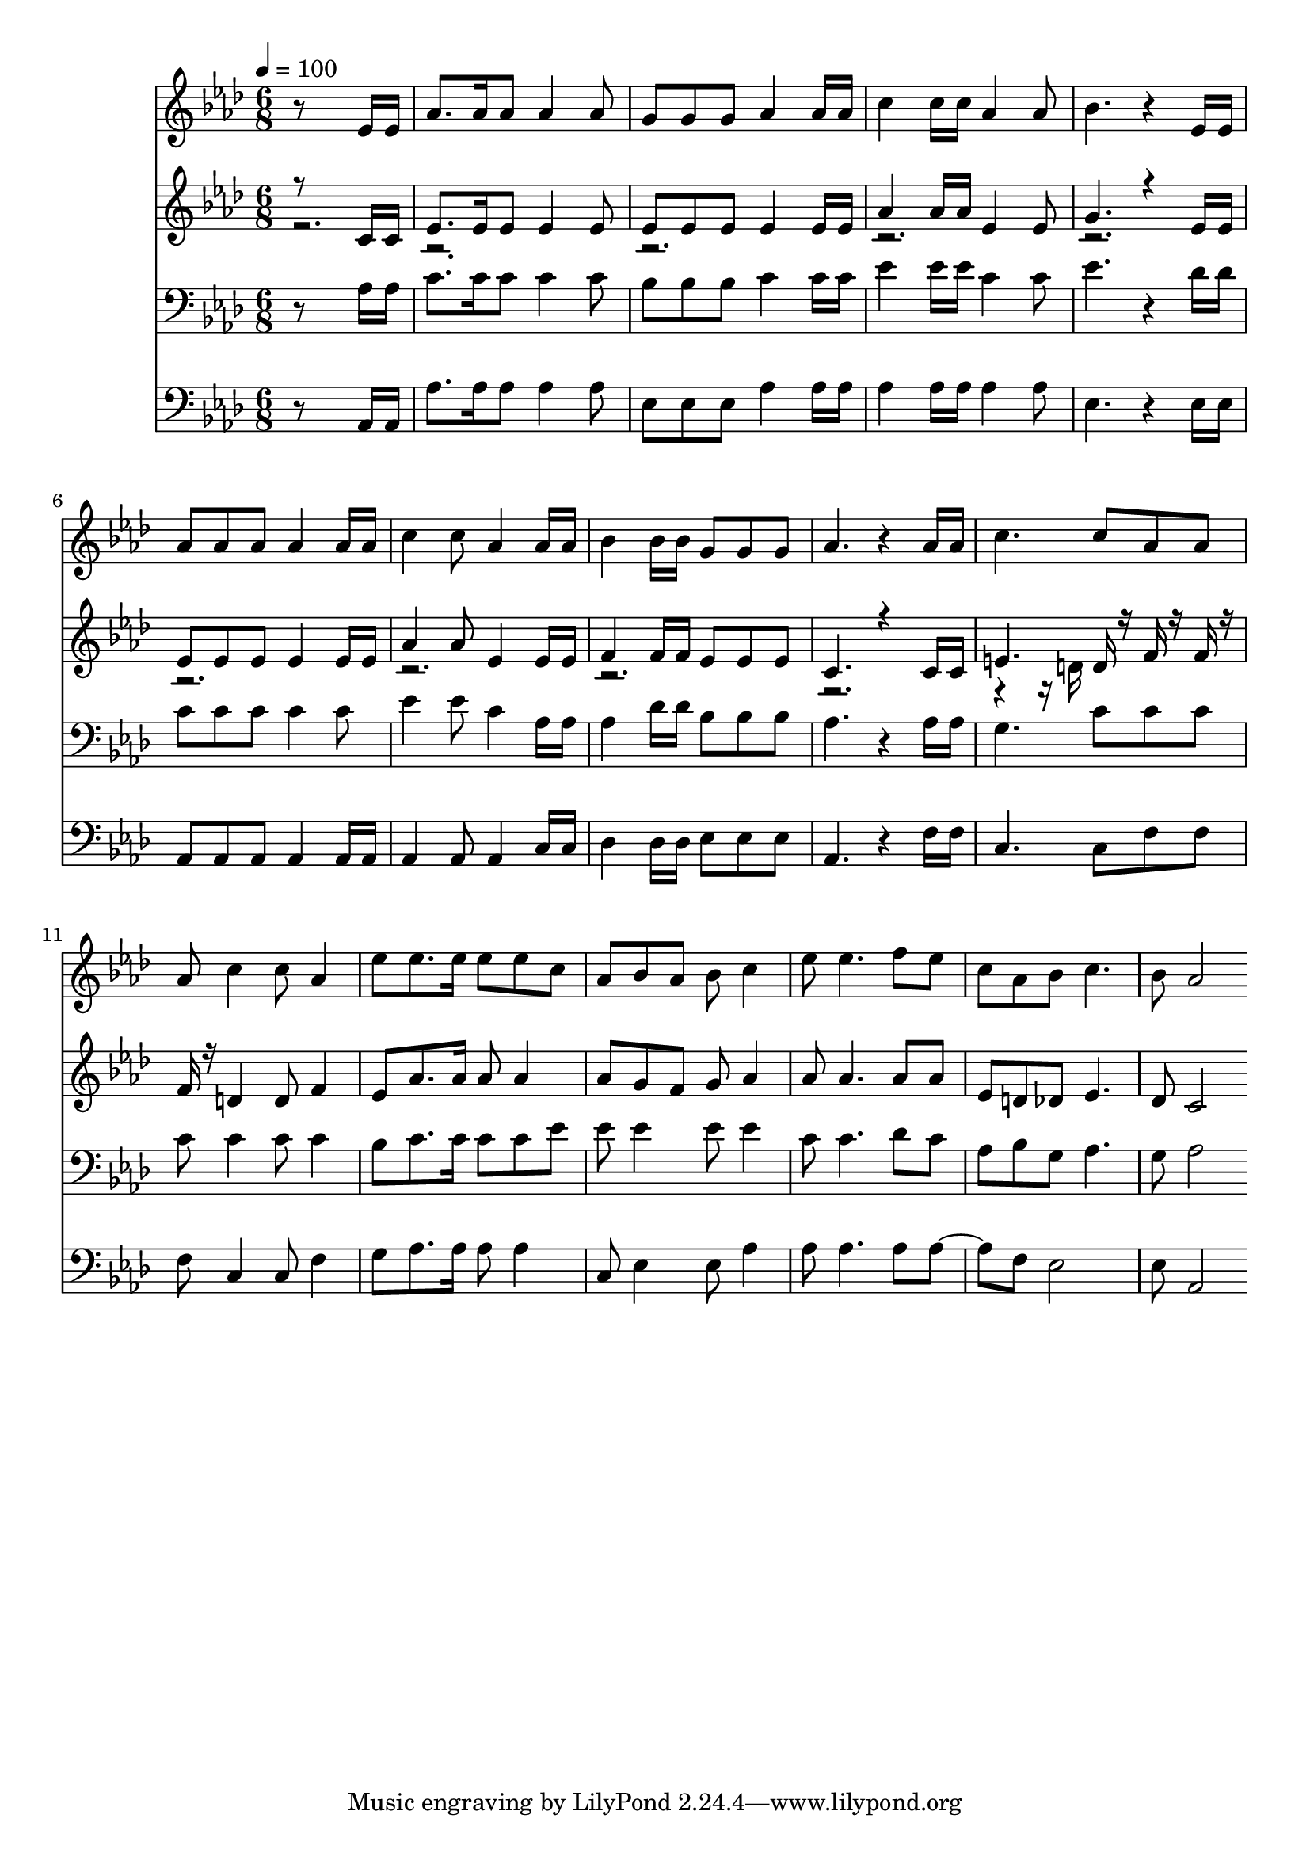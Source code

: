 % Lily was here -- automatically converted by c:/Program Files (x86)/LilyPond/usr/bin/midi2ly.py from mid/125.mid
\version "2.14.0"

\layout {
  \context {
    \Voice
    \remove "Note_heads_engraver"
    \consists "Completion_heads_engraver"
    \remove "Rest_engraver"
    \consists "Completion_rest_engraver"
  }
}

trackAchannelA = {


  \key aes \major
    
  \time 6/8 
  

  \key aes \major
  
  \tempo 4 = 100 
  
}

trackA = <<
  \context Voice = voiceA \trackAchannelA
>>


trackBchannelB = \relative c {
  r8*5 ees'16 ees 
  | % 2
  aes8. aes16 aes8 aes4 aes8 
  | % 3
  g g g aes4 aes16 aes 
  | % 4
  c4 c16 c aes4 aes8 
  | % 5
  bes4. r4 ees,16 ees 
  | % 6
  aes8 aes aes aes4 aes16 aes 
  | % 7
  c4 c8 aes4 aes16 aes 
  | % 8
  bes4 bes16 bes g8 g g 
  | % 9
  aes4. r4 aes16 aes 
  | % 10
  c4. c8 aes aes 
  | % 11
  aes c4 c8 aes4 
  | % 12
  ees'8 ees8. ees16 ees8 ees c 
  | % 13
  aes bes aes bes c4 
  | % 14
  ees8 ees4. f8 ees 
  | % 15
  c aes bes c4. 
  | % 16
  bes8 aes2 
}

trackB = <<
  \context Voice = voiceA \trackBchannelB
>>


trackCchannelB = \relative c {
  \voiceOne
  r8*5 c'16 c 
  | % 2
  ees8. ees16 ees8 ees4 ees8 
  | % 3
  ees ees ees ees4 ees16 ees 
  | % 4
  aes4 aes16 aes ees4 ees8 
  | % 5
  g4. r4 ees16 ees 
  | % 6
  ees8 ees ees ees4 ees16 ees 
  | % 7
  aes4 aes8 ees4 ees16 ees 
  | % 8
  f4 f16 f ees8 ees ees 
  | % 9
  c4. r4 c16 c 
  | % 10
  e4. d16 r16 f r16 f r16 
  | % 11
  f r16 d4 d8 f4 
  | % 12
  ees8 aes8. aes16 aes8 aes4 
  | % 13
  aes8 g f g aes4 
  | % 14
  aes8 aes4. aes8 aes 
  | % 15
  ees d des ees4. 
  | % 16
  des8 c2 
}

trackCchannelBvoiceB = \relative c {
  \voiceTwo
  r16*113 d'16 
}

trackC = <<
  \context Voice = voiceA \trackCchannelB
  \context Voice = voiceB \trackCchannelBvoiceB
>>


trackDchannelB = \relative c {
  r8*5 aes'16 aes 
  | % 2
  c8. c16 c8 c4 c8 
  | % 3
  bes bes bes c4 c16 c 
  | % 4
  ees4 ees16 ees c4 c8 
  | % 5
  ees4. r4 des16 des 
  | % 6
  c8 c c c4 c8 
  | % 7
  ees4 ees8 c4 aes16 aes 
  | % 8
  aes4 des16 des bes8 bes bes 
  | % 9
  aes4. r4 aes16 aes 
  | % 10
  g4. c8 c c 
  | % 11
  c c4 c8 c4 
  | % 12
  bes8 c8. c16 c8 c ees 
  | % 13
  ees ees4 ees8 ees4 
  | % 14
  c8 c4. des8 c 
  | % 15
  aes bes g aes4. 
  | % 16
  g8 aes2 
}

trackD = <<

  \clef bass
  
  \context Voice = voiceA \trackDchannelB
>>


trackEchannelB = \relative c {
  r8*5 aes16 aes 
  | % 2
  aes'8. aes16 aes8 aes4 aes8 
  | % 3
  ees ees ees aes4 aes16 aes 
  | % 4
  aes4 aes16 aes aes4 aes8 
  | % 5
  ees4. r4 ees16 ees 
  | % 6
  aes,8 aes aes aes4 aes16 aes 
  | % 7
  aes4 aes8 aes4 c16 c 
  | % 8
  des4 des16 des ees8 ees ees 
  | % 9
  aes,4. r4 f'16 f 
  | % 10
  c4. c8 f f 
  | % 11
  f c4 c8 f4 
  | % 12
  g8 aes8. aes16 aes8 aes4 
  | % 13
  c,8 ees4 ees8 aes4 
  | % 14
  aes8 aes4. aes8 aes4 f8 ees2 
  | % 16
  ees8 aes,2 
}

trackE = <<

  \clef bass
  
  \context Voice = voiceA \trackEchannelB
>>


\score {
  <<
    \context Staff=trackB \trackA
    \context Staff=trackB \trackB
    \context Staff=trackC \trackA
    \context Staff=trackC \trackC
    \context Staff=trackD \trackA
    \context Staff=trackD \trackD
    \context Staff=trackE \trackA
    \context Staff=trackE \trackE
  >>
  \layout {}
  \midi {}
}
